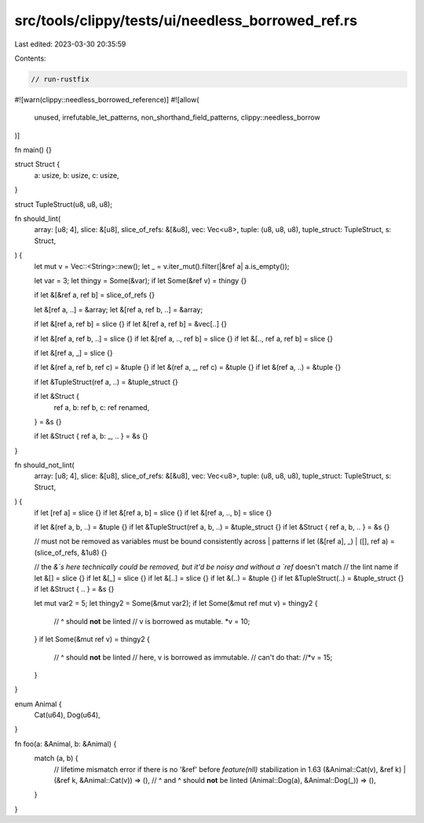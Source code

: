 src/tools/clippy/tests/ui/needless_borrowed_ref.rs
==================================================

Last edited: 2023-03-30 20:35:59

Contents:

.. code-block:: rs

    // run-rustfix

#![warn(clippy::needless_borrowed_reference)]
#![allow(
    unused,
    irrefutable_let_patterns,
    non_shorthand_field_patterns,
    clippy::needless_borrow
)]

fn main() {}

struct Struct {
    a: usize,
    b: usize,
    c: usize,
}

struct TupleStruct(u8, u8, u8);

fn should_lint(
    array: [u8; 4],
    slice: &[u8],
    slice_of_refs: &[&u8],
    vec: Vec<u8>,
    tuple: (u8, u8, u8),
    tuple_struct: TupleStruct,
    s: Struct,
) {
    let mut v = Vec::<String>::new();
    let _ = v.iter_mut().filter(|&ref a| a.is_empty());

    let var = 3;
    let thingy = Some(&var);
    if let Some(&ref v) = thingy {}

    if let &[&ref a, ref b] = slice_of_refs {}

    let &[ref a, ..] = &array;
    let &[ref a, ref b, ..] = &array;

    if let &[ref a, ref b] = slice {}
    if let &[ref a, ref b] = &vec[..] {}

    if let &[ref a, ref b, ..] = slice {}
    if let &[ref a, .., ref b] = slice {}
    if let &[.., ref a, ref b] = slice {}

    if let &[ref a, _] = slice {}

    if let &(ref a, ref b, ref c) = &tuple {}
    if let &(ref a, _, ref c) = &tuple {}
    if let &(ref a, ..) = &tuple {}

    if let &TupleStruct(ref a, ..) = &tuple_struct {}

    if let &Struct {
        ref a,
        b: ref b,
        c: ref renamed,
    } = &s
    {}

    if let &Struct { ref a, b: _, .. } = &s {}
}

fn should_not_lint(
    array: [u8; 4],
    slice: &[u8],
    slice_of_refs: &[&u8],
    vec: Vec<u8>,
    tuple: (u8, u8, u8),
    tuple_struct: TupleStruct,
    s: Struct,
) {
    if let [ref a] = slice {}
    if let &[ref a, b] = slice {}
    if let &[ref a, .., b] = slice {}

    if let &(ref a, b, ..) = &tuple {}
    if let &TupleStruct(ref a, b, ..) = &tuple_struct {}
    if let &Struct { ref a, b, .. } = &s {}

    // must not be removed as variables must be bound consistently across | patterns
    if let (&[ref a], _) | ([], ref a) = (slice_of_refs, &1u8) {}

    // the `&`s here technically could be removed, but it'd be noisy and without a `ref` doesn't match
    // the lint name
    if let &[] = slice {}
    if let &[_] = slice {}
    if let &[..] = slice {}
    if let &(..) = &tuple {}
    if let &TupleStruct(..) = &tuple_struct {}
    if let &Struct { .. } = &s {}

    let mut var2 = 5;
    let thingy2 = Some(&mut var2);
    if let Some(&mut ref mut v) = thingy2 {
        //          ^ should **not** be linted
        // v is borrowed as mutable.
        *v = 10;
    }
    if let Some(&mut ref v) = thingy2 {
        //          ^ should **not** be linted
        // here, v is borrowed as immutable.
        // can't do that:
        //*v = 15;
    }
}

enum Animal {
    Cat(u64),
    Dog(u64),
}

fn foo(a: &Animal, b: &Animal) {
    match (a, b) {
        // lifetime mismatch error if there is no '&ref' before `feature(nll)` stabilization in 1.63
        (&Animal::Cat(v), &ref k) | (&ref k, &Animal::Cat(v)) => (),
        //                  ^    and   ^ should **not** be linted
        (Animal::Dog(a), &Animal::Dog(_)) => (),
    }
}


